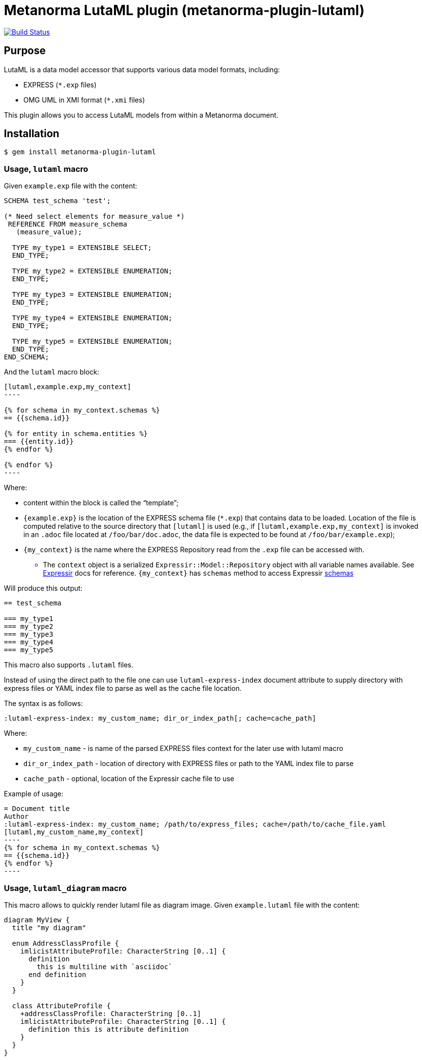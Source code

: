 = Metanorma LutaML plugin (metanorma-plugin-lutaml)

image:https://github.com/metanorma/metanorma-plugin-lutaml/workflows/rake/badge.svg["Build Status", link="https://github.com/metanorma/metanorma-plugin-lutaml/actions?workflow=rake"]

== Purpose

LutaML is a data model accessor that supports various data model formats,
including:

* EXPRESS (`*.exp` files)
* OMG UML in XMI format (`*.xmi` files)

This plugin allows you to access LutaML models from within a Metanorma document.

== Installation

[source,console]
----
$ gem install metanorma-plugin-lutaml
----

=== Usage, `lutaml` macro

Given `example.exp` file with the content:

[source,exp]
----
SCHEMA test_schema 'test';

(* Need select elements for measure_value *)
 REFERENCE FROM measure_schema
   (measure_value);

  TYPE my_type1 = EXTENSIBLE SELECT;
  END_TYPE;

  TYPE my_type2 = EXTENSIBLE ENUMERATION;
  END_TYPE;

  TYPE my_type3 = EXTENSIBLE ENUMERATION;
  END_TYPE;

  TYPE my_type4 = EXTENSIBLE ENUMERATION;
  END_TYPE;

  TYPE my_type5 = EXTENSIBLE ENUMERATION;
  END_TYPE;
END_SCHEMA;
----

And the `lutaml` macro block:

[source,adoc]
-----
[lutaml,example.exp,my_context]
----

{% for schema in my_context.schemas %}
== {{schema.id}}

{% for entity in schema.entities %}
=== {{entity.id}}
{% endfor %}

{% endfor %}
----
-----

Where:

* content within the block is called the "`template`";

* `{example.exp}` is the location of the EXPRESS schema file (`*.exp`) that
contains data to be loaded. Location of the file is computed relative to the
source directory that `[lutaml]` is used (e.g., if
`[lutaml,example.exp,my_context]` is invoked in an `.adoc` file located at
`/foo/bar/doc.adoc`, the data file is expected to be found at
`/foo/bar/example.exp`);

* `{my_context}` is the name where the EXPRESS Repository read from the `.exp`
file can be accessed with.

** The `context` object is a serialized `Expressir::Model::Repository` object
with all variable names available. See
https://github.com/lutaml/expressir[Expressir] docs for reference.
`{my_context}` has `schemas` method to access Expressir
https://github.com/lutaml/expressir/blob/master/lib/expressir/model/schema.rb[schemas]

Will produce this output:

[source,adoc]
-----
== test_schema

=== my_type1
=== my_type2
=== my_type3
=== my_type4
=== my_type5
-----

This macro also supports `.lutaml` files.

Instead of using the direct path to the file one can use `lutaml-express-index`
document attribute to supply directory with express files or YAML index file to
parse as well as the cache file location.

The syntax is as follows:

[source,adoc]
-----
:lutaml-express-index: my_custom_name; dir_or_index_path[; cache=cache_path]
-----

Where:

* `my_custom_name` - is name of the parsed EXPRESS files context for the later
use with lutaml macro

* `dir_or_index_path` - location of directory with EXPRESS files or path to the
YAML index file to parse

* `cache_path` - optional, location of the Expressir cache file to use

Example of usage:

[source,adoc]
-----
= Document title
Author
:lutaml-express-index: my_custom_name; /path/to/express_files; cache=/path/to/cache_file.yaml
[lutaml,my_custom_name,my_context]
----
{% for schema in my_context.schemas %}
== {{schema.id}}
{% endfor %}
----
-----

=== Usage, `lutaml_diagram` macro

This macro allows to quickly render lutaml file as diagram image.
Given `example.lutaml` file with the content:

[source,java]
----
diagram MyView {
  title "my diagram"

  enum AddressClassProfile {
    imlicistAttributeProfile: CharacterString [0..1] {
      definition
        this is multiline with `asciidoc`
      end definition
    }
  }

  class AttributeProfile {
    +addressClassProfile: CharacterString [0..1]
    imlicistAttributeProfile: CharacterString [0..1] {
      definition this is attribute definition
    }
  }
}
----

And the `lutaml_diagram` macro:

[source,adoc]
-----
lutaml_diagram::example.lutaml[]
-----

Will add diagram image to the document

Also one can use `lutaml_diagram` block with embed lutaml code instead of block macro. Example:

[source,java]
----
[lutaml_diagram]
....
diagram MyView {
  title "my diagram"

  enum AddressClassProfile {
    imlicistAttributeProfile: CharacterString [0..1] {
      definition
        this is multiline with `ascidoc`
      end definition
    }
  }

  class AttributeProfile {
    +addressClassProfile: CharacterString [0..1]
    imlicistAttributeProfile: CharacterString [0..1] {
      definition this is attribute definition
    }
  }
}
....
----


=== Usage of `lutaml_uml_attributes_table` macro

This macro allows to quickly render data model attributes/values tables.

Given `example.lutaml` file with the content:

[source,java]
----
diagram MyView {
  title "my diagram"

  enum AddressClassProfile {
    imlicistAttributeProfile: CharacterString [0..1] {
      definition
        this is multiline with `ascidoc`
      end definition
    }
  }

  class AttributeProfile {
    +addressClassProfile: CharacterString [0..1]
    imlicistAttributeProfile: CharacterString [0..1] {
      definition this is attribute definition
    }
  }
}
----

And the `lutaml_uml_attributes_table` macro:

[source,adoc]
-----
[lutaml_uml_attributes_table, example.lutaml, AttributeProfile]
-----

Will produce this output:

[source,adoc]
-----
=== AttributeProfile


.AttributeProfile attributes
|===
|Name |Definition |Mandatory/ Optional/ Conditional |Max Occur |Data Type

|addressClassProfile |TODO: enum 's definition |M |1 | `CharacterString`

|imlicistAttributeProfile |this is attribute definition with multiply lines |M |1 | `CharacterString`

|===
-----

In case of "enumeration" (AddressClassProfile) entity:

[source,adoc]
-----
[lutaml_uml_attributes_table, example.lutaml, AddressClassProfile]
-----

Will produce this output:

[source,adoc]
-----
=== AddressClassProfile


.AddressClassProfile values
|===
|Name |Definition

|imlicistAttributeProfile |this is multiline with `asciidoc`

|===
-----

=== Usage of `lutaml_uml_datamodel_description` macro

This macro allows to quickly render data model packages and its dependent
objects for supplied XMI file.

Given an Enterprise Architect `example.xmi` file with 2 packages:

* 'Another'
* 'CityGML'

The `lutaml_uml_datamodel_description` macro can be used:

[source,adoc]
-----
[lutaml_uml_datamodel_description, path/to/example.xmi]
--
[.before]
....
my text
....

[.diagram_include_block, base_path="requirements/", format="emf"]
....
Diagram text
....

[.include_block, package="Another", base_path="spec/fixtures"]
....
my text
....

[.include_block, base_path="spec/fixtures"]
....
my text
....

[.before, package="Another"]
....
text before Another package
....

[.after, package="Another"]
....
text after Another package
....

[.after, package="CityGML"]
....
text after CityGML package
....

[.after]
....
footer text
....
--
--
-----

Where:

* `path/to/example.xmi` - required, path to the XMI file to render

* `[.before]` - macro to add additional text before the rendered output, can be used only once, additional occurrences of macro will overwrite text, not that `literal` block style must be used in there(eg `....`)

* `[.after]` - macro to add additional text after the rendered output, can be used only once, additional occurrences of macro will overwrite text

* `[.after, package="Another"]` - macro with text to be inserted before(after in case of `.before` name) the package

* `[.diagram_include_block]` - macro to automatically include diagram images. Attribute `base_path` is a required attribute to supply path prefix where to look for a diagram image. `format` is an optional attribute that tells what file extension to use when including diagram file. The logic is as follows:
[source,adoc]
-----
{% for diagram in package.diagrams %}
[[figure-{{ diagram.xmi_id }}]]
.{{ diagram.name }}
image::{{ image_base_path }}/{{ diagram.xmi_id }}.{{ format | default: 'png' }}[]

{% if diagram.definition %}
{{ diagram.definition | html2adoc }}
{% endif %}
{% endfor %}
-----

For instance, the script will take package diagrams supplied in the XMI file and will try to include `image` with the name equal to diagram' xmi_id attribute plus `.png`. Also one can add any text to the macro text, it will be added as paragraph before each image include.

* `[.diagram_include_block, package="Another"]` - same as above, but diagram will be included only for supplied package name

* `[.include_block, base_path="spec/fixtures"]` - macro to include files (`*.adoc` or `*.liquid`) for each package name. Attribute `base_path` is a required attribute to supply path prefix where to look for file to include. Macro will look for a file called `base_path` + `/` `_package_name`(downcase, replace : -> '', ' ' -> '_') + `.adoc`[`.liquid`], eg for package 'My Package name' and `base_path` eq to `my/path`, macro will look for the following file path: `my/path/_my_package_name.adoc`.

* `[.include_block, package="Another", base_path="spec/fixtures"]` - same as above, but include block will be included only for supplied package name

In addition to the macros listed above that can be used only inside `lutaml_uml_datamodel_description` macro there is another macro called `lutaml_figure`. `lutaml_figure` is used to lookup and reference xmi package diagrams. The syntax is as follows:

[source,adoc]
-----
This is lutaml_figure::[package="Wrapper root package", name="Fig B1 Full model"] figure
-----

This code will be transformed into `<<figure-{diagram.xmi_id}>>` and will point to diagram figure. One can only use this macro when document rendered `lutaml_uml_datamodel_description` macro as it needs diagram lookup table in order to reference package diagram.

Will produce this output:

[source,adoc]
-----
my text
== CityGML package
=== CityGML overview

Diagram text

[[figure-EAID_ACBB5EE3_3428_40f5_9C7C_E41923419F29]]
.CityGML Package Diagram
image::requirements/EAID_ACBB5EE3_3428_40f5_9C7C_E41923419F29.png[]

BuildingFurnitureFunctionValue is a code list that enumerates the different purposes of a BuildingFurniture.

[[figure-EAID_938AE961_1C57_4052_B964_997D1894A58D]]
.Use of ISO and OASIS standards in CityGML
image::requirements/EAID_938AE961_1C57_4052_B964_997D1894A58D.png[]

The CityGML package is organized into
2 packages with 1 modules:

. Another package
. CityTML package

my text

Content for CityGML package

==== Defining tables

.<<tab-P-another-C-{XMI_ID}>> -- Elements of &#8220;Another::AbstractAtomicTimeseries&#8221; (class)

[[tab-P-another-C-{XMI_ID}]]
.Elements of &#8220;Another::AbstractAtomicTimeseries&#8221; (class)
[width="100%",cols="a,a,a,a,a,a,a,a"]
|===
h|Name: 7+| AbstractAtomicTimeseries
h|Definition: 7+|
h|Stereotype: 7+| interface
h|Abstract: 7+|
h|Associations: 7+| (none)
.4+h|Public attributes:
| _Name_
2+| _Definition_
| _Derived_
| _Obligation_
| _Maximum occurrence_
| _Data type_
| adeOfAbstractAtomicTimeseries
2+|
|
| C
| *
| ADEOfAbstractAtomicTimeseries
| observationProperty
2+|
|
| M
| 1
| CharacterString
| uom
2+|
|
| C
| 1
| CharacterString
h|Constraints: 7+| (none)
|===

=== Additional Information

text after CityGML package
-----

In addition to just supplying an XMI file, this macro also supports a YAML
configuration file.

The format for using YAML is this:

[source,yaml]
-----
---
packages:
  # includes these packages
  - "Package *"
  - two*
  - three
  # skips these packages
  - skip: four
render_style: entity_list|data_dictionary|default
section_depth: 2
-----

Where:

* `packages` - required, root element with the list of strings or objects
* `Package *` - pattern matching, specifies lookup condition for packages to
render.
+
NOTE: In this example, it is equal to the following regular expression: `/^Package.*$/`

* `skip: four` - object with package name to skip
* `render_style` - what template to use to render packages, can be: entity_list, data_dictionary or default
* `section_depth` - what package to use as root package for render, eg `section_depth` equal to 2 tells processor to use first nested package of the first root packages in xmi file. Example: if xmi file has this package structure: [{ name: 'One', packages: [{ name: 'one-1' }, { name: 'one-2' }] }, { name: 'Two', packages: [{ name: 'two-1' }, { name: 'two-2' }] }] and we have `section_depth` equal to 2, root package will be `one-1`

Usage with macro:

[source,adoc]
--
[lutaml_uml_datamodel_description, path/to/example.xmi, path/to/config.yml]
----
[.diagram_include_block, base_path="models/Images", format="png"]
...
...
----
--

The macro processor will read supplied YAML file and arrange packages according
to the order supplied in the config file, also all packages supplied as `skip`
will be skipped during render

== Documentation

Please refer to https://www.metanorma.com.
